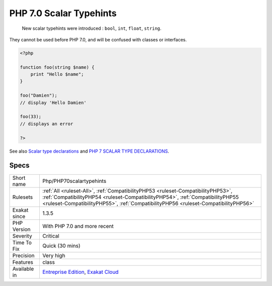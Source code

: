 .. _php-php70scalartypehints:

.. _php-7.0-scalar-typehints:

PHP 7.0 Scalar Typehints
++++++++++++++++++++++++

  New scalar typehints were introduced : ``bool``, ``int``, ``float``, ``string``.

They cannot be used before PHP 7.0, and will be confused with classes or interfaces.


.. code-block:: php
   
   <?php
   
   function foo(string $name) {
       print "Hello $name";
   }
   
   foo("Damien"); 
   // display 'Hello Damien'
   
   foo(33); 
   // displays an error
   
   ?>

See also `Scalar type declarations <https://www.php.net/manual/en/migration70.new-features.php#migration70.new-features.scalar-type-declarations>`_ and `PHP 7 SCALAR TYPE DECLARATIONS <https://tutorials.kode-blog.com/php-7-scalar-type-declarations>`_.


Specs
_____

+--------------+----------------------------------------------------------------------------------------------------------------------------------------------------------------------------------------------------------------------------------------------------------+
| Short name   | Php/PHP70scalartypehints                                                                                                                                                                                                                                 |
+--------------+----------------------------------------------------------------------------------------------------------------------------------------------------------------------------------------------------------------------------------------------------------+
| Rulesets     | :ref:`All <ruleset-All>`, :ref:`CompatibilityPHP53 <ruleset-CompatibilityPHP53>`, :ref:`CompatibilityPHP54 <ruleset-CompatibilityPHP54>`, :ref:`CompatibilityPHP55 <ruleset-CompatibilityPHP55>`, :ref:`CompatibilityPHP56 <ruleset-CompatibilityPHP56>` |
+--------------+----------------------------------------------------------------------------------------------------------------------------------------------------------------------------------------------------------------------------------------------------------+
| Exakat since | 1.3.5                                                                                                                                                                                                                                                    |
+--------------+----------------------------------------------------------------------------------------------------------------------------------------------------------------------------------------------------------------------------------------------------------+
| PHP Version  | With PHP 7.0 and more recent                                                                                                                                                                                                                             |
+--------------+----------------------------------------------------------------------------------------------------------------------------------------------------------------------------------------------------------------------------------------------------------+
| Severity     | Critical                                                                                                                                                                                                                                                 |
+--------------+----------------------------------------------------------------------------------------------------------------------------------------------------------------------------------------------------------------------------------------------------------+
| Time To Fix  | Quick (30 mins)                                                                                                                                                                                                                                          |
+--------------+----------------------------------------------------------------------------------------------------------------------------------------------------------------------------------------------------------------------------------------------------------+
| Precision    | Very high                                                                                                                                                                                                                                                |
+--------------+----------------------------------------------------------------------------------------------------------------------------------------------------------------------------------------------------------------------------------------------------------+
| Features     | class                                                                                                                                                                                                                                                    |
+--------------+----------------------------------------------------------------------------------------------------------------------------------------------------------------------------------------------------------------------------------------------------------+
| Available in | `Entreprise Edition <https://www.exakat.io/entreprise-edition>`_, `Exakat Cloud <https://www.exakat.io/exakat-cloud/>`_                                                                                                                                  |
+--------------+----------------------------------------------------------------------------------------------------------------------------------------------------------------------------------------------------------------------------------------------------------+


